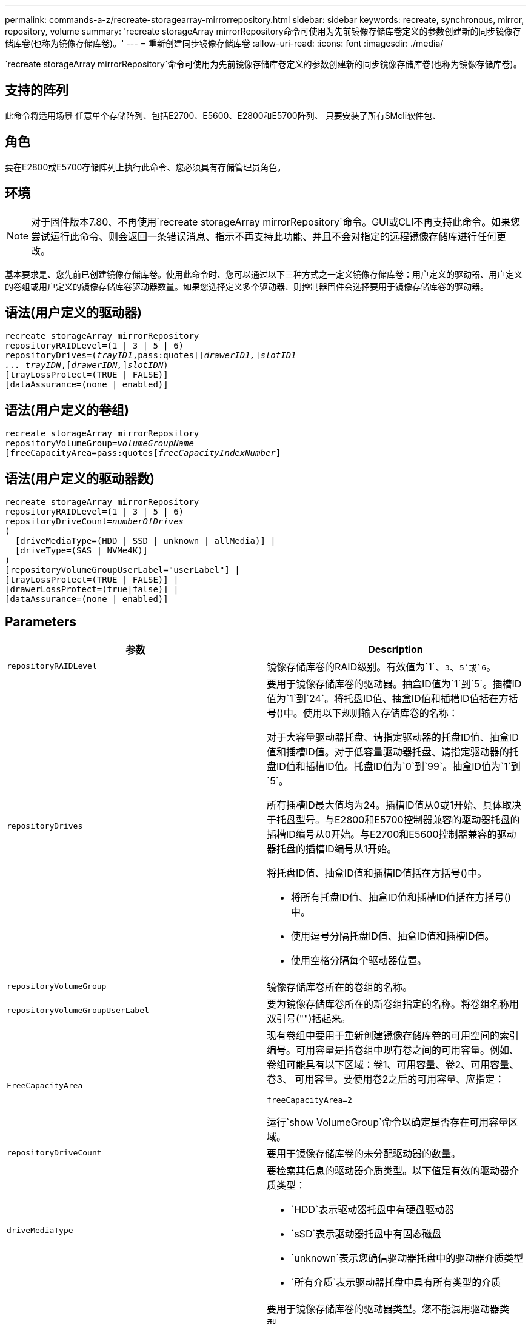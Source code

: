 ---
permalink: commands-a-z/recreate-storagearray-mirrorrepository.html 
sidebar: sidebar 
keywords: recreate, synchronous, mirror, repository, volume 
summary: 'recreate storageArray mirrorRepository命令可使用为先前镜像存储库卷定义的参数创建新的同步镜像存储库卷(也称为镜像存储库卷)。' 
---
= 重新创建同步镜像存储库卷
:allow-uri-read: 
:icons: font
:imagesdir: ./media/


[role="lead"]
`recreate storageArray mirrorRepository`命令可使用为先前镜像存储库卷定义的参数创建新的同步镜像存储库卷(也称为镜像存储库卷)。



== 支持的阵列

此命令将适用场景 任意单个存储阵列、包括E2700、E5600、E2800和E5700阵列、 只要安装了所有SMcli软件包、



== 角色

要在E2800或E5700存储阵列上执行此命令、您必须具有存储管理员角色。



== 环境

[NOTE]
====
对于固件版本7.80、不再使用`recreate storageArray mirrorRepository`命令。GUI或CLI不再支持此命令。如果您尝试运行此命令、则会返回一条错误消息、指示不再支持此功能、并且不会对指定的远程镜像存储库进行任何更改。

====
基本要求是、您先前已创建镜像存储库卷。使用此命令时、您可以通过以下三种方式之一定义镜像存储库卷：用户定义的驱动器、用户定义的卷组或用户定义的镜像存储库卷驱动器数量。如果您选择定义多个驱动器、则控制器固件会选择要用于镜像存储库卷的驱动器。



== 语法(用户定义的驱动器)

[listing, subs="+macros"]
----
recreate storageArray mirrorRepository
repositoryRAIDLevel=(1 | 3 | 5 | 6)
repositoryDrives=pass:quotes[(_trayID1_,pass:quotes[[_drawerID1,_]]pass:quotes[_slotID1
... trayIDN_],pass:quotes[[_drawerIDN,_]]pass:quotes[_slotIDN_])
[trayLossProtect=(TRUE | FALSE)]
[dataAssurance=(none | enabled)]
----


== 语法(用户定义的卷组)

[listing, subs="+macros"]
----
recreate storageArray mirrorRepository
repositoryVolumeGroup=pass:quotes[_volumeGroupName_
[freeCapacityArea=pass:quotes[_freeCapacityIndexNumber_]]
----


== 语法(用户定义的驱动器数)

[listing, subs="+macros"]
----
recreate storageArray mirrorRepository
repositoryRAIDLevel=(1 | 3 | 5 | 6)
repositoryDriveCount=pass:quotes[_numberOfDrives_]
(
  [driveMediaType=(HDD | SSD | unknown | allMedia)] |
  [driveType=(SAS | NVMe4K)]
)
[repositoryVolumeGroupUserLabel="userLabel"] |
[trayLossProtect=(TRUE | FALSE)] |
[drawerLossProtect=(true|false)] |
[dataAssurance=(none | enabled)]
----


== Parameters

|===
| 参数 | Description 


 a| 
`repositoryRAIDLevel`
 a| 
镜像存储库卷的RAID级别。有效值为`1`、`3`、`5`或`6`。



 a| 
`repositoryDrives`
 a| 
要用于镜像存储库卷的驱动器。抽盒ID值为`1`到`5`。插槽ID值为`1`到`24`。将托盘ID值、抽盒ID值和插槽ID值括在方括号()中。使用以下规则输入存储库卷的名称：

对于大容量驱动器托盘、请指定驱动器的托盘ID值、抽盒ID值和插槽ID值。对于低容量驱动器托盘、请指定驱动器的托盘ID值和插槽ID值。托盘ID值为`0`到`99`。抽盒ID值为`1`到`5`。

所有插槽ID最大值均为24。插槽ID值从0或1开始、具体取决于托盘型号。与E2800和E5700控制器兼容的驱动器托盘的插槽ID编号从0开始。与E2700和E5600控制器兼容的驱动器托盘的插槽ID编号从1开始。

将托盘ID值、抽盒ID值和插槽ID值括在方括号()中。

* 将所有托盘ID值、抽盒ID值和插槽ID值括在方括号()中。
* 使用逗号分隔托盘ID值、抽盒ID值和插槽ID值。
* 使用空格分隔每个驱动器位置。




 a| 
`repositoryVolumeGroup`
 a| 
镜像存储库卷所在的卷组的名称。



 a| 
`repositoryVolumeGroupUserLabel`
 a| 
要为镜像存储库卷所在的新卷组指定的名称。将卷组名称用双引号("")括起来。



 a| 
`FreeCapacityArea`
 a| 
现有卷组中要用于重新创建镜像存储库卷的可用空间的索引编号。可用容量是指卷组中现有卷之间的可用容量。例如、卷组可能具有以下区域：卷1、可用容量、卷2、可用容量、卷3、 可用容量。要使用卷2之后的可用容量、应指定：

[listing]
----
freeCapacityArea=2
----
运行`show VolumeGroup`命令以确定是否存在可用容量区域。



 a| 
`repositoryDriveCount`
 a| 
要用于镜像存储库卷的未分配驱动器的数量。



 a| 
`driveMediaType`
 a| 
要检索其信息的驱动器介质类型。以下值是有效的驱动器介质类型：

* `HDD`表示驱动器托盘中有硬盘驱动器
* `sSD`表示驱动器托盘中有固态磁盘
* `unknown`表示您确信驱动器托盘中的驱动器介质类型
* `所有介质`表示驱动器托盘中具有所有类型的介质




 a| 
`d驱动器类型`
 a| 
要用于镜像存储库卷的驱动器类型。您不能混用驱动器类型。

如果存储阵列中有多种类型的驱动器、则必须使用此参数。

有效驱动器类型为：

* `s作为`
* `NVMe4K`


如果未指定驱动器类型、则此命令将默认为任何类型。



 a| 
`纸架LossProtect`
 a| 
创建镜像存储库卷时用于强制实施托盘丢失保护的设置。要强制实施托盘丢失保护、请将此参数设置为`true`。默认值为`false`。



 a| 
`drawerLossProtect`
 a| 
用于在创建镜像存储库卷时强制实施抽盒丢失保护的设置。要强制实施抽盒丢失保护、请将此参数设置为`true`。默认值为`false`。

|===


== 注释：

如果为镜像存储库卷输入的存储空间值太小、则控制器固件将返回一条错误消息、其中将说明镜像存储库卷所需的空间量。命令不会尝试更改镜像存储库卷。您可以使用错误消息中有关镜像存储库卷存储空间值的值重新输入命令。

`repositoryDrives`参数既支持高容量驱动器托盘、也支持低容量驱动器托盘。高容量驱动器托盘具有用于容纳驱动器的抽盒。抽盒滑出驱动器托盘、以便可以访问驱动器。低容量驱动器托盘没有抽屉。对于大容量驱动器托盘、您必须指定驱动器托盘的标识符(ID)、抽盒ID以及驱动器所在插槽的ID。对于低容量驱动器托盘、只需指定驱动器托盘的ID以及驱动器所在插槽的ID即可。对于低容量驱动器托盘、确定驱动器位置的另一种方法是指定驱动器托盘的ID、将抽盒的ID设置为`0`、并指定驱动器所在插槽的ID。

分配驱动器时、如果将`tray LossProtect`参数设置为`true`并从任意一个托盘中选择了多个驱动器、则存储阵列将返回错误。如果将`tray LossProtect`参数设置为`false`、则存储阵列将执行操作、但您创建的镜像存储库卷可能无法保护托盘丢失。

在控制器固件分配驱动器时、如果将`tray LossProtect`参数设置为`true`、则如果控制器固件无法提供驱动器、从而导致新的镜像存储库卷具有托盘丢失保护、则存储阵列将返回错误。如果将`tray LossProtect`参数设置为`false`、则存储阵列会执行此操作、即使这意味着镜像存储库卷可能没有托盘丢失保护。



== 数据保证管理

数据保证(Data Assurance、DA)功能可提高整个存储系统的数据完整性。通过DA、存储阵列可以检查在主机和驱动器之间移动数据时可能发生的错误。启用此功能后、存储阵列会向卷中的每个数据块附加错误检查代码(也称为循环冗余检查或CRC)。移动数据块后、存储阵列会使用这些CRC代码来确定传输期间是否发生任何错误。可能损坏的数据既不会写入磁盘、也不会返回到主机。

如果要使用DA功能、请从仅包含支持DA的驱动器的池或卷组开始。然后、创建支持DA的卷。最后、使用支持DA的I/O接口将这些支持DA的卷映射到主机。支持DA的I/O接口包括光纤通道、SAS和基于InfiniBand的iSER (适用于RDMA/IB的iSCSI扩展)。基于以太网的iSCSI或基于InfiniBand的SRP不支持DA。

[NOTE]
====
如果所有驱动器均支持DA、则可以将`dataAssurance`参数设置为`enabled`、然后对某些操作使用DA。例如、您可以创建一个包含支持DA的驱动器的卷组、然后在该卷组中创建一个启用了DA的卷。使用已启用DA的卷的其他操作可以选择支持DA功能。

====
如果将`dataAssurance`参数设置为`enabled`、则候选卷仅会考虑支持数据保证的驱动器；否则、将同时考虑支持数据保证和不支持数据保证的驱动器。如果只有数据保证驱动器可用、则会使用已启用的数据保证驱动器创建新卷组。



== 最低固件级别

6.10

7.10增加了RAID级别6功能

7.75添加`dataAssurance`参数。

8.60会添加`driveMediaType`、`repositoryVolumeGroupUserLabel`和`drawerLossProtect`参数。
